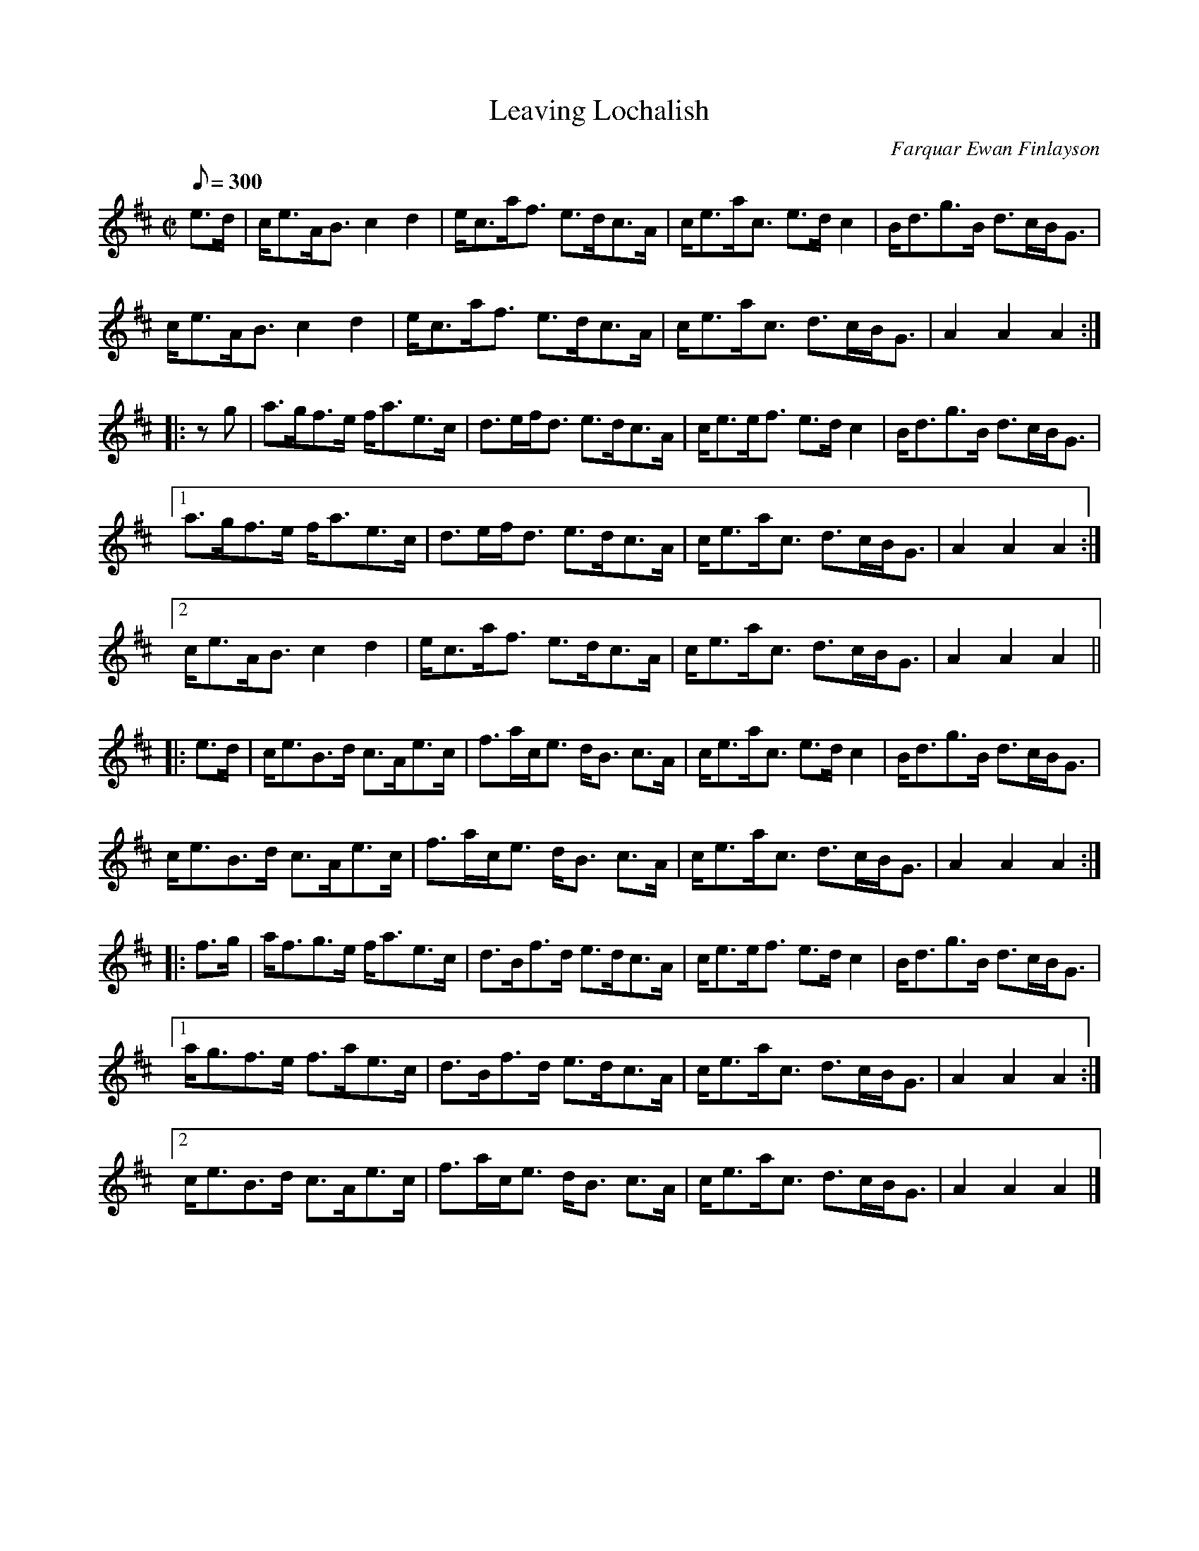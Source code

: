X:8
T:Leaving Lochalish
R:march
C:Farquar Ewan Finlayson
B:Logan's Book 8
D:i. Kinnon & Betty Beaton, Cape Breton Fiddle,
Z:Paul Stewart Cranford (P.S.C.), <http://www.cranfordpub.com>
L:1/8
M:C|
Q:300
Z: Contributed 2016-04-30 02:15:07 by Bob Stock rcmstock@gmail.com
K:Amix
e>d|c<eA<B c2 d2|e<ca<f e>dc>A|c<ea<c e>d c2|B<dg>B d>cB<G|
c<eA<B c2 d2|e<ca<f e>dc>A|c<ea<c d>cB<G|A2 A2 A2:|
|:z g|a>gf>e f<ae>c|d>ef<d e>dc>A|c<ee<f e>d c2|B<dg>B d>cB<G|
[1a>gf>e f<ae>c|d>ef<d e>dc>A|c<ea<c d>cB<G|A2 A2 A2:|
[2c<eA<B c2 d2|e<ca<f e>dc>A|c<ea<c d>cB<G|A2 A2 A2||
|:e>d|c<eB>d c>Ae>c|f>ac<e d<B c>A|c<ea<c e>d c2|B<dg>B d>cB<G|
c<eB>d c>Ae>c|f>ac<e d<B c>A|c<ea<c d>cB<G|A2 A2 A2:|
|:f>g|a<fg>e f<ae>c|d>Bf>d e>dc>A|c<ee<f e>d c2|B<dg>B d>cB<G|
[1a<gf>e f>ae>c|d>Bf>d e>dc>A|c<ea<c d>cB<G|A2 A2 A2:|
[2c<eB>d c>Ae>c|f>ac<e d<B c>A|c<ea<c d>cB<G|A2 A2 A2|]
